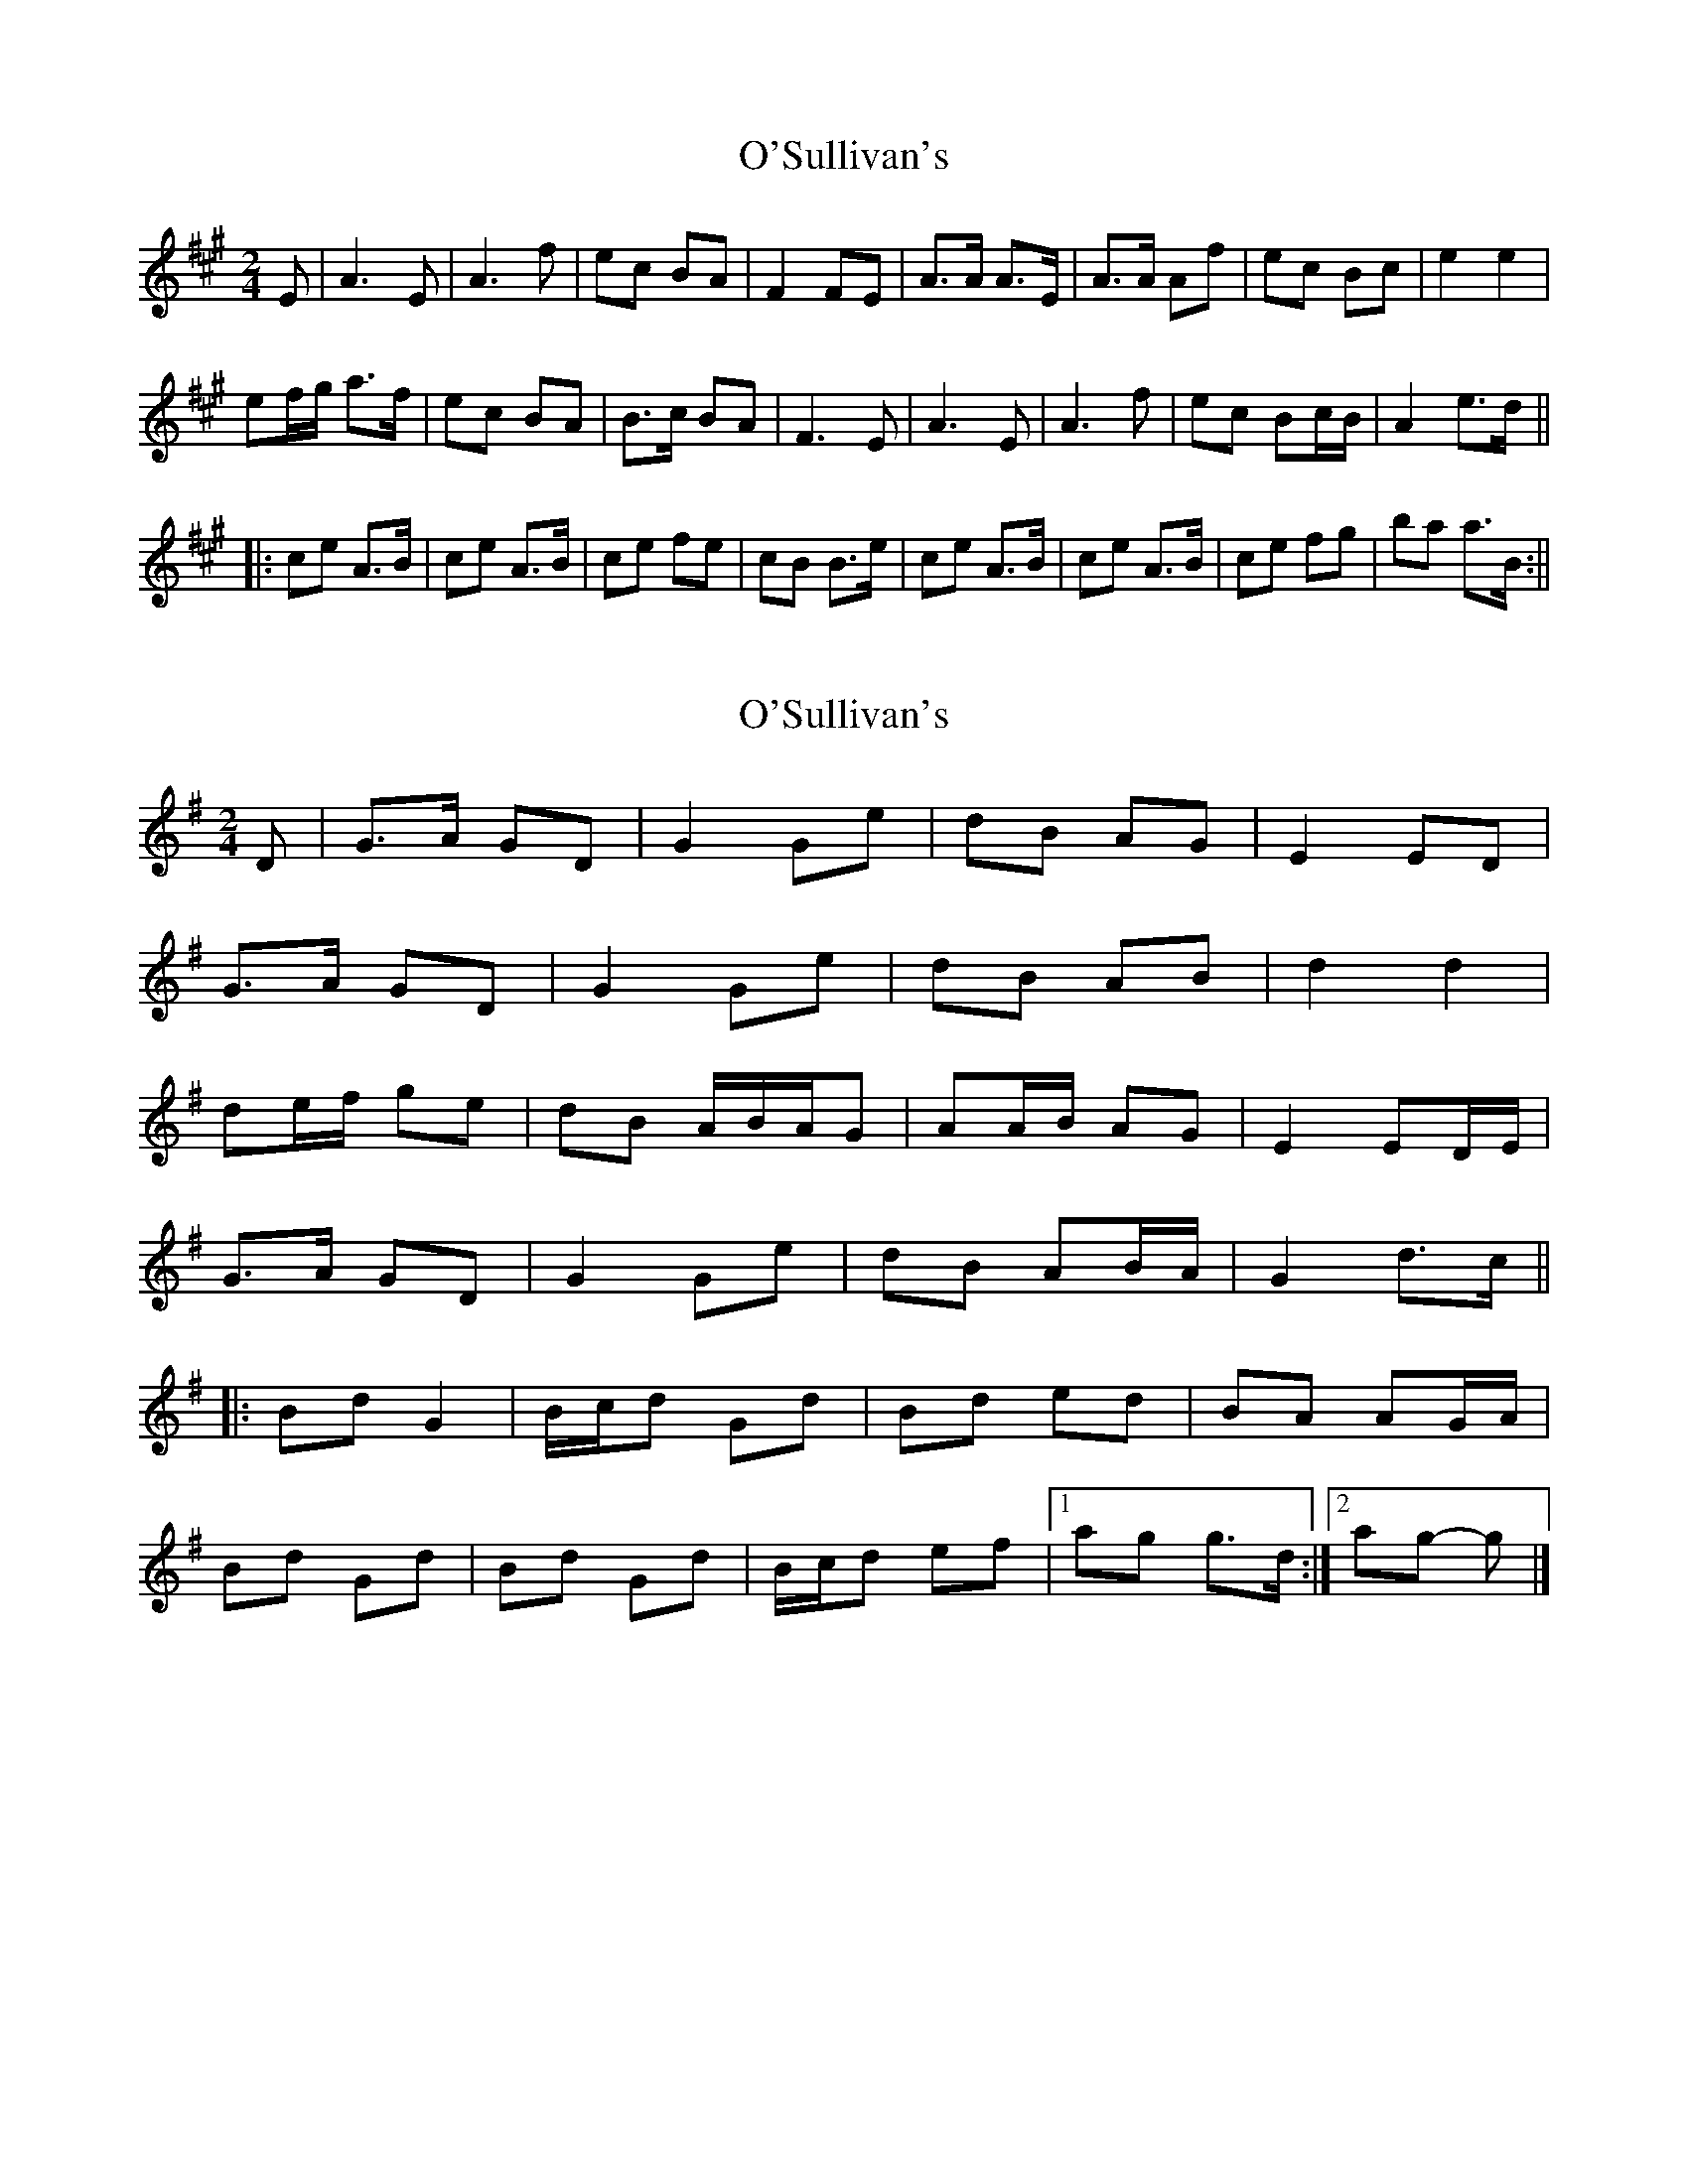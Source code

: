 X: 1
T: O'Sullivan's
Z: bogman
S: https://thesession.org/tunes/9174#setting9174
R: polka
M: 2/4
L: 1/8
K: Amaj
E|A3 E|A3 f|ec BA|F2 FE|A>A A>E|A>A Af|ec Bc|e2 e2|
ef/g/ a>f|ec BA|B>c BA|F3 E|A3 E|A3 f|ec Bc/B/|A2 e>d||
|:ce A>B|ce A>B|ce fe|cB B>e|ce A>B|ce A>B|ce fg|ba a>B:||
X: 2
T: O'Sullivan's
Z: ceolachan
S: https://thesession.org/tunes/9174#setting19937
R: polka
M: 2/4
L: 1/8
K: Gmaj
D |G>A GD | G2 Ge | dB AG | E2 ED |
G>A GD | G2 Ge | dB AB | d2 d2 |
de/f/ ge | dB A/B/A/G | AA/B/ AG | E2 ED/E/ |
G>A GD | G2 Ge | dB AB/A/ | G2 d>c ||
|: Bd G2 | B/c/d Gd | Bd ed | BA AG/A/ |
Bd Gd | Bd Gd | B/c/d ef |[1 ag g>d :|[2 ag- g |]
X: 3
T: O'Sullivan's
Z: fluther
S: https://thesession.org/tunes/9174#setting21607
R: polka
M: 2/4
L: 1/8
K: Dmaj
|:f2 df|e/f/e/d/ BA|B>A GE|B>A GE|
f2 df|e/f/e/d/ BA|B>A G/B/d/f|| ag g2:|
|:B>A GB|de/f/ gB|A>G AB|de/d/ BA|
B>A GB|de/f/ gB|AG/A/ BA|G2 G2:|
